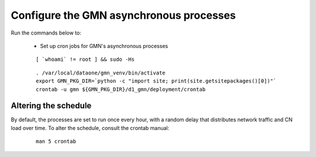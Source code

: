 Configure the GMN asynchronous processes
========================================

Run the commands below to:

  * Set up cron jobs for GMN's asynchronous processes

  .. _clip1:

  ::

      [ `whoami` != root ] && sudo -Hs

  .. raw:: html

    <button class="btn" data-clipboard-target="#clip1">Copy</button>
  ..

  .. _clip2:

  ::

    . /var/local/dataone/gmn_venv/bin/activate
    export GMN_PKG_DIR=`python -c "import site; print(site.getsitepackages()[0])"`
    crontab -u gmn ${GMN_PKG_DIR}/d1_gmn/deployment/crontab

  .. raw:: html

    <button class="btn" data-clipboard-target="#clip2">Copy</button>
  ..


Altering the schedule
~~~~~~~~~~~~~~~~~~~~~

By default, the processes are set to run once every hour, with a random delay that distributes network traffic and CN load over time. To alter the schedule, consult the crontab manual:

  .. _clip3:

  ::

    man 5 crontab

  .. raw:: html

    <button class="btn" data-clipboard-target="#clip3">Copy</button>
  ..

